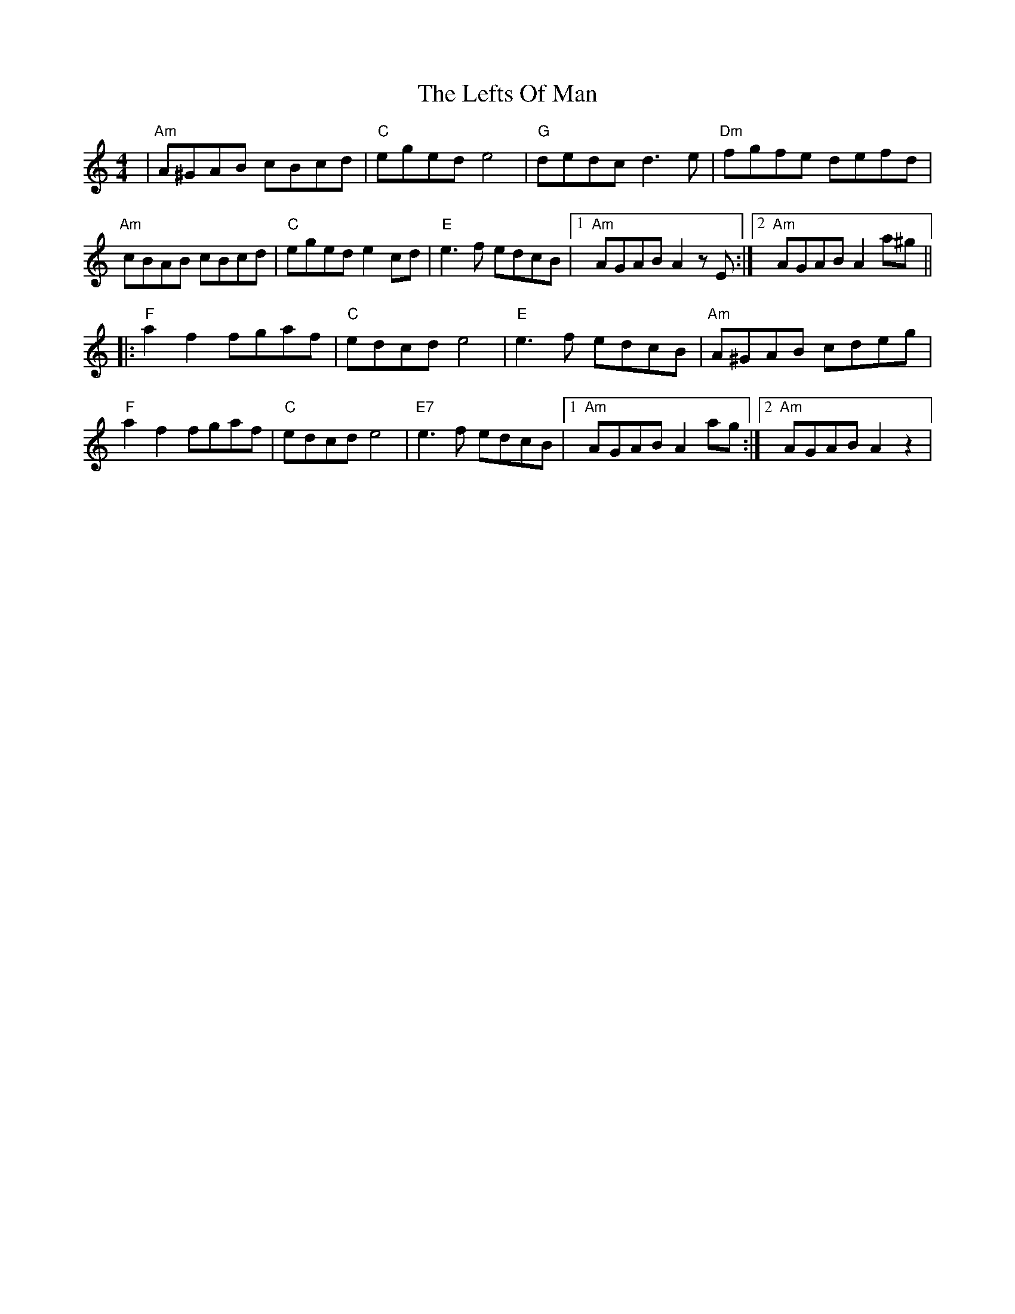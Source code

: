 X: 23311
T: Lefts Of Man, The
R: hornpipe
M: 4/4
K: Aminor
|"Am"A^GAB cBcd|"C"eged e4|"G"dedc d3e|"Dm"fgfe defd|
"Am"cBAB cBcd|"C"eged e2cd|"E"e3f edcB|1 "Am"AGAB A2zE:|2 "Am"AGAB A2a^g||
|:"F"a2f2 fgaf|"C"edcd e4|"E"e3f edcB|"Am"A^GAB cdeg|
"F"a2f2 fgaf|"C"edcd e4|"E7"e3f edcB|1 "Am"AGAB A2ag:|2 "Am"AGAB A2 z2|

